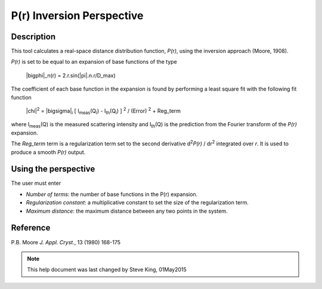 .. pr_help.rst

.. This is a port of the original SasView html help file to ReSTructured text
.. by S King, ISIS, during SasView CodeCamp-III in Feb 2015.

P(r) Inversion Perspective
==========================

Description
-----------

This tool calculates a real-space distance distribution function, *P(r)*, using 
the inversion approach (Moore, 1908).

*P(r)* is set to be equal to an expansion of base functions of the type

  |bigphi|\_n(r) = 2.r.sin(|pi|\ .n.r/D_max)

The coefficient of each base function in the expansion is found by performing 
a least square fit with the following fit function

  |chi|\ :sup:`2` = |bigsigma|\ :sub:`i` [ I\ :sub:`meas`\ (Q\ :sub:`i`\ ) - I\ :sub:`th`\ (Q\ :sub:`i`\ ) ] :sup:`2` / (Error) :sup:`2` + Reg_term

where I\ :sub:`meas`\ (Q) is the measured scattering intensity and 
I\ :sub:`th`\ (Q) is the prediction from the Fourier transform of the *P(r)* 
expansion. 

The *Reg_term* term is a regularization term set to the second derivative 
d\ :sup:`2`\ *P(r)* / dr\ :sup:`2` integrated over *r*. It is used to produce a 
smooth *P(r)* output.

.. ZZZZZZZZZZZZZZZZZZZZZZZZZZZZZZZZZZZZZZZZZZZZZZZZZZZZZZZZZZZZZZZZZZZZZZZZZZZZZ

Using the perspective
---------------------

The user must enter

*  *Number of terms*: the number of base functions in the P(r) expansion.
   
*  *Regularization constant*: a multiplicative constant to set the size of
   the regularization term.

*  *Maximum distance*: the maximum distance between any two points in the
   system.

.. ZZZZZZZZZZZZZZZZZZZZZZZZZZZZZZZZZZZZZZZZZZZZZZZZZZZZZZZZZZZZZZZZZZZZZZZZZZZZZ

Reference
---------

P.B. Moore
*J. Appl. Cryst.*, 13 (1980) 168-175

.. ZZZZZZZZZZZZZZZZZZZZZZZZZZZZZZZZZZZZZZZZZZZZZZZZZZZZZZZZZZZZZZZZZZZZZZZZZZZZZ

.. note::  This help document was last changed by Steve King, 01May2015
